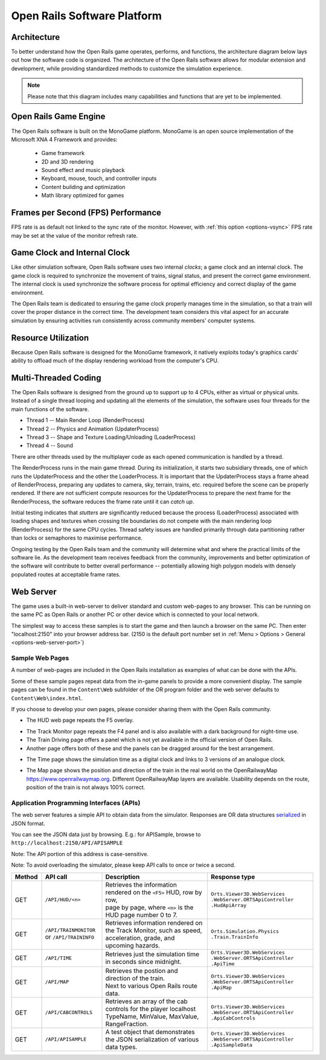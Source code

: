.. _software-platform:

****************************
Open Rails Software Platform
****************************

Architecture
============

To better understand how the Open Rails game operates, performs, and functions, 
the architecture diagram below lays out how the software code is organized. The 
architecture of the Open Rails software allows for modular extension and 
development, while providing standardized methods to customize the simulation 
experience.

.. note:: Please note that this diagram includes many capabilities and 
          functions that are yet to be implemented.

.. image:: images/software-platform.png

Open Rails Game Engine
======================

The Open Rails software is built on the MonoGame platform. 
MonoGame is an open source implementation of the Microsoft XNA 4 Framework and provides:

  - Game framework
  - 2D and 3D rendering
  - Sound effect and music playback
  - Keyboard, mouse, touch, and controller inputs
  - Content building and optimization
  - Math library optimized for games


Frames per Second (FPS) Performance
===================================

FPS rate is as default not linked to the sync rate of the monitor. 
However, with :ref:`this option <options-vsync>` FPS rate may be set at the value of the monitor refresh rate.

Game Clock and Internal Clock
=============================

Like other simulation software, Open Rails software uses two internal 
*clocks*; a game clock and an internal clock. The game clock is required to 
synchronize the movement of trains, signal status, and present the correct 
game environment. The internal clock is used synchronize the software process 
for optimal efficiency and correct display of the game environment.

The Open Rails team is dedicated to ensuring the game clock properly manages 
time in the simulation, so that a train will cover the proper distance in the 
correct time. The development team considers this vital aspect for an 
accurate simulation by ensuring activities run consistently across community 
members' computer systems.

Resource Utilization
====================

Because Open Rails software is designed for the MonoGame framework, 
it natively exploits today's graphics cards' ability to offload much of the 
display rendering workload from the computer's CPU.

Multi-Threaded Coding
=====================

The Open Rails software is designed from the ground up to support up to 4 
CPUs, either as virtual or physical units. Instead of a single thread looping 
and updating all the elements of the simulation, the software uses four 
threads for the main functions of the software.

- Thread 1 -- Main Render Loop (RenderProcess) 
- Thread 2 -- Physics and Animation (UpdaterProcess)
- Thread 3 -- Shape and Texture Loading/Unloading (LoaderProcess) 
- Thread 4 -- Sound

There are other threads used by the multiplayer code as each opened 
communication is handled by a thread.

The RenderProcess runs in the main game thread. During its initialization, it 
starts two subsidiary threads, one of which runs the UpdaterProcess and the 
other the LoaderProcess. It is important that the UpdaterProcess stays a 
frame ahead of RenderProcess, preparing any updates to camera, sky, terrain, 
trains, etc. required before the scene can be properly rendered. If there are 
not sufficient compute resources for the UpdaterProcess to prepare the next 
frame for the RenderProcess, the software reduces the frame rate until it can 
*catch up*.

.. index::
   single: tile

Initial testing indicates that *stutters* are significantly reduced because 
the process (LoaderProcess) associated with loading shapes and textures when 
crossing tile boundaries do not compete with the main rendering loop 
(RenderProcess) for the same CPU cycles. Thread safety issues are handled 
primarily through data partitioning rather than locks or semaphores to 
maximise performance.

Ongoing testing by the Open Rails team and the community will determine what 
and where the practical limits of the software lie. As the development team 
receives feedback from the community, improvements and better optimization of 
the software will contribute to better overall performance -- potentially 
allowing high polygon models with densely populated routes at acceptable 
frame rates.

.. _web-server:

Web Server
==========

.. _sample-web-pages:

The game uses a built-in web-server to deliver standard and custom web-pages
to any browser. This can be running on the same PC as Open Rails or another PC 
or other device which is connected to your local network.

The simplest way to access these samples is to start the game and then launch
a browser on the same PC. Then enter "localhost:2150" into your browser address bar. 
(2150 is the default port number set in :ref:`Menu > Options > General <options-web-server-port>`)

Sample Web Pages
----------------

A number of web-pages are included in the Open Rails installation as examples of 
what can be done with the APIs.

Some of these sample pages repeat data from the in-game panels to provide a more convenient display.
The sample pages can be found in the ``Content\Web`` subfolder of the OR
program folder and the web server defaults to ``Content\Web\index.html``.

If you choose to develop your own pages, please consider sharing them with the Open Rails community.

- The HUD web page repeats the F5 overlay.
 
.. image:: images/web-page-hud.png

- The Track Monitor page repeats the F4 panel and is also available with a dark background for night-time use.
- The Train Driving page offers a panel which is not yet available in the official version of Open Rails.
- Another page offers both of these and the panels can be dragged around for the best arrangement.
  
.. image:: images/web-page-both.png

- The Time page shows the simulation time as a digital clock and links to 3 versions of an analogue clock.

.. image:: images/web-page-clock.png

- The Map page shows the position and direction of the train in the real world on the OpenRailwayMap https://www.openrailwaymap.org. Different OpenRailwayMap layers are available. Usability depends on the route, position of the train is not always 100% correct.

.. image:: images/web-page-map.png

.. _web-server-api:

Application Programming Interfaces (APIs)
-----------------------------------------

The web server features a simple API to obtain data from the simulator.
Responses are OR data structures
`serialized <https://www.newtonsoft.com/json/help/html/T_Newtonsoft_Json_JsonConvert.htm>`_
in JSON format.

You can see the JSON data just by browsing. E.g.: for APISample, browse to ``http://localhost:2150/API/APISAMPLE``

.. image:: images/web-page-json.png

Note: The API portion of this address is case-sensitive.

Note: To avoid overloading the simulator, please keep API calls to once or twice a second.

.. list-table::
   :widths: 10 20 35 35
   :header-rows: 1

   * - Method
     - API call
     - Description
     - Response type
   * - | GET
     - | ``/API/HUD/<n>``
     - | Retrieves the information rendered on the ``<F5>`` HUD, row by row,
       | page by page, where ``<n>`` is the HUD page number 0 to 7.
     - | ``Orts.Viewer3D.WebServices .WebServer.ORTSApiController .HudApiArray``
   * - | GET
     - | ``/API/TRAINMONITOR``
       | or ``/API/TRAININFO``
     - | Retrieves information rendered on the Track Monitor, such as speed,
       | acceleration, grade, and upcoming hazards.
     - | ``Orts.Simulation.Physics .Train.TrainInfo``
   * - | GET
     - | ``/API/TIME``
     - | Retrieves just the simulation time in seconds since midnight.
     - | ``Orts.Viewer3D.WebServices .WebServer.ORTSApiController .ApiTime``
   * - | GET
     - | ``/API/MAP``
     - | Retrieves the postion and direction of the train.
       | Next to various Open Rails route data.
     - | ``Orts.Viewer3D.WebServices .WebServer.ORTSApiController .ApiMap``
   * - | GET
     - | ``/API/CABCONTROLS``
     - | Retrieves an array of the cab controls for the player localhost
       | TypeName, MinValue, MaxValue, RangeFraction.
     - | ``Orts.Viewer3D.WebServices .WebServer.ORTSApiController .ApiCabControls``
   * - | GET
     - | ``/API/APISAMPLE``
     - | A test object that demonstrates the JSON serialization of various
       | data types.
     - | ``Orts.Viewer3D.WebServices .WebServer.ORTSApiController .ApiSampleData``




